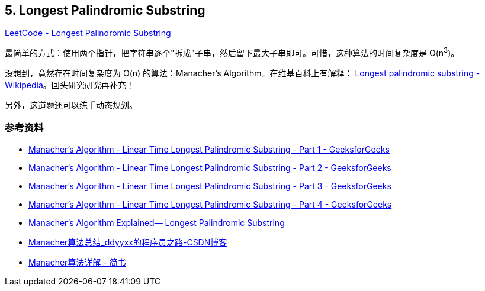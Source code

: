 == 5. Longest Palindromic Substring

https://leetcode.com/problems/longest-palindromic-substring/[LeetCode - Longest Palindromic Substring]

最简单的方式：使用两个指针，把字符串逐个"拆成"子串，然后留下最大子串即可。可惜，这种算法的时间复杂度是 O(n^3^)。

没想到，竟然存在时间复杂度为 O(n) 的算法：Manacher's Algorithm。在维基百科上有解释： https://en.wikipedia.org/wiki/Longest_palindromic_substring[Longest palindromic substring - Wikipedia]。回头研究研究再补充！

另外，这道题还可以练手动态规划。

=== 参考资料

* https://www.geeksforgeeks.org/manachers-algorithm-linear-time-longest-palindromic-substring-part-1/[Manacher's Algorithm - Linear Time Longest Palindromic Substring - Part 1 - GeeksforGeeks]
* https://www.geeksforgeeks.org/manachers-algorithm-linear-time-longest-palindromic-substring-part-2/[Manacher's Algorithm - Linear Time Longest Palindromic Substring - Part 2 - GeeksforGeeks]
* https://www.geeksforgeeks.org/manachers-algorithm-linear-time-longest-palindromic-substring-part-3-2/[Manacher's Algorithm - Linear Time Longest Palindromic Substring - Part 3 - GeeksforGeeks]
* https://www.geeksforgeeks.org/manachers-algorithm-linear-time-longest-palindromic-substring-part-4/[Manacher's Algorithm - Linear Time Longest Palindromic Substring - Part 4 - GeeksforGeeks]
* https://medium.com/hackernoon/manachers-algorithm-explained-longest-palindromic-substring-22cb27a5e96f[Manacher’s Algorithm Explained— Longest Palindromic Substring]
* https://blog.csdn.net/dyx404514/article/details/42061017[Manacher算法总结_ddyyxx的程序员之路-CSDN博客]
* https://www.jianshu.com/p/6db44081a155[Manacher算法详解 - 简书]